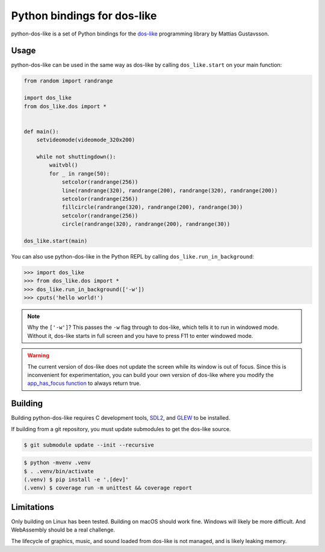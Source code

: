 Python bindings for dos-like
============================
python-dos-like is a set of Python bindings for the dos-like_ programming library by Mattias
Gustavsson.

.. _dos-like: https://mattiasgustavsson.itch.io/dos-like


Usage
-----
python-dos-like can be used in the same way as dos-like by calling ``dos_like.start`` on your
main function:

.. code-block:: python

  from random import randrange

  import dos_like
  from dos_like.dos import *


  def main():
      setvideomode(videomode_320x200)

      while not shuttingdown():
          waitvbl()
          for _ in range(50):
              setcolor(randrange(256))
              line(randrange(320), randrange(200), randrange(320), randrange(200))
              setcolor(randrange(256))
              fillcircle(randrange(320), randrange(200), randrange(30))
              setcolor(randrange(256))
              circle(randrange(320), randrange(200), randrange(30))

  dos_like.start(main)

You can also use python-dos-like in the Python REPL by calling ``dos_like.run_in_background``:

.. code-block:: python

  >>> import dos_like
  >>> from dos_like.dos import *
  >>> dos_like.run_in_background(['-w'])
  >>> cputs('hello world!')

.. note::

  Why the ``['-w']``?  This passes the ``-w`` flag through to dos-like, which tells it to
  run in windowed mode.  Without it, dos-like starts in full screen and you have to press
  F11 to enter windowed mode.

.. warning::

  The current version of dos-like does not update the screen while its window is out of focus.
  Since this is inconvenient for experimentation, you can build your own version of dos-like
  where you modify the `app_has_focus function`_ to always return true.

.. _app_has_focus function: https://github.com/mattiasgustavsson/dos-like/blob/e0e279f2d8b117e128fe9c20b19edb3fbc6f8375/source/dos.h#L3652-L3654


Building
--------

Building python-dos-like requires C development tools, SDL2_, and GLEW_ to be installed.

If building from a git repository, you must update submodules to get the dos-like source.

.. code-block:: bash

  $ git submodule update --init --recursive

.. code-block:: bash

  $ python -mvenv .venv
  $ . .venv/bin/activate
  (.venv) $ pip install -e '.[dev]'
  (.venv) $ coverage run -m unittest && coverage report

.. _SDL2: https://www.libsdl.org/download-2.0.php
.. _GLEW: http://glew.sourceforge.net/


Limitations
-----------

Only building on Linux has been tested.  Building on macOS should work fine.  Windows will
likely be more difficult.  And WebAssembly should be a real challenge.

The lifecycle of graphics, music, and sound loaded from dos-like is not managed, and is
likely leaking memory.
